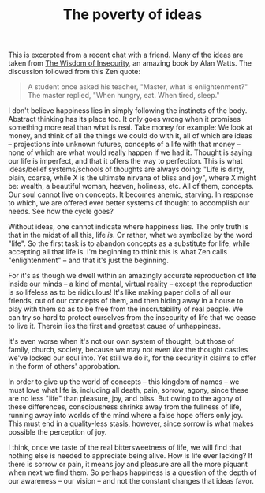 :PROPERTIES:
:ID:       644F9573-C718-4530-9332-7DD7C8D4C49F
:SLUG:     the-poverty-of-ideas
:END:
#+filetags: :journal:
#+title: The poverty of ideas

This is excerpted from a recent chat with a friend. Many of the ideas
are taken from
[[http://www.amazon.com/exec/obidos/tg/detail/-/0394704681/qid=1089187494/sr=8-1/ref=pd_ka_1/104-5291186-8751115?v=glance&s=books&n=507846][The
Wisdom of Insecurity]], an amazing book by Alan Watts. The discussion
followed from this Zen quote:

#+BEGIN_QUOTE
A student once asked his teacher, "Master, what is enlightenment?" The
master replied, "When hungry, eat. When tired, sleep."

#+END_QUOTE

I don't believe happiness lies in simply following the instincts of the
body. Abstract thinking has its place too. It only goes wrong when it
promises something more real than what is real. Take money for example:
We look at money, and think of all the things we could do with it, all
of which are ideas -- projections into unknown futures, concepts of a
life with that money -- none of which are what would really happen if we
had it. Thought is saying our life is imperfect, and that it offers the
way to perfection. This is what ideas/belief systems/schools of thoughts
are always doing: "Life is dirty, plain, coarse, while X is the ultimate
nirvana of bliss and joy", where X might be: wealth, a beautiful woman,
heaven, holiness, etc. All of them, concepts. Our soul cannot live on
concepts. It becomes anemic, starving. In response to which, we are
offered ever better systems of thought to accomplish our needs. See how
the cycle goes?

Without ideas, one cannot indicate where happiness lies. The only truth
is that in the midst of all this, life /is/. Or rather, what we
symbolize by the word "life". So the first task is to abandon concepts
as a substitute for life, while accepting all that life is. I'm
beginning to think this is what Zen calls "enlightenment" -- and that
it's just the beginning.

For it's as though we dwell within an amazingly accurate reproduction of
life inside our minds -- a kind of mental, virtual reality -- except the
reproduction is so lifeless as to be ridiculous! It's like making paper
dolls of all our friends, out of our concepts of them, and then hiding
away in a house to play with them so as to be free from the
inscrutability of real people. We can try so hard to protect ourselves
from the insecurity of life that we cease to live it. Therein lies the
first and greatest cause of unhappiness.

It's even worse when it's not our own system of thought, but those of
family, church, society, because we may not even /like/ the thought
castles we've locked our soul into. Yet still we do it, for the security
it claims to offer in the form of others' approbation.

In order to give up the world of concepts -- this kingdom of names -- we
must love what life is, including all death, pain, sorrow, agony, since
these are no less "life" than pleasure, joy, and bliss. But owing to the
agony of these differences, consciousness shrinks away from the fullness
of life, running away into worlds of the mind where a false hope offers
only joy. This must end in a quality-less stasis, however, since sorrow
is what makes possible the perception of joy.

I think, once we taste of the real bittersweetness of life, we will find
that nothing else is needed to appreciate being alive. How is life ever
lacking? If there is sorrow or pain, it means joy and pleasure are all
the more piquant when next we find them. So perhaps happiness is a
question of the depth of our awareness -- our vision -- and not the
constant changes that ideas favor.
